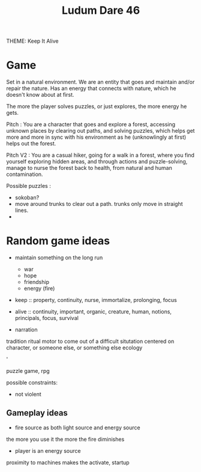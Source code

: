 #+TITLE: Ludum Dare 46

THEME: Keep It Alive

* Game

Set in a natural environment.
We are an entity that goes and maintain and/or repair the nature.
Has an energy that connects with nature, which he doesn't know about at first.

The more the player solves puzzles, or just explores, the more energy he gets.

Pitch : You are a character that goes and explore a forest, accessing unknown places
by clearing out paths, and solving puzzles, which helps get more and more in sync
with his environment as he (unknowlingly at first) helps out the forest.

Pitch V2 : You are a casual hiker, going for a walk in a forest, where you find yourself
exploring hidden areas, and through actions and puzzle-solving, manage to nurse the forest
back to health, from natural and human contamination.


Possible puzzles :
- sokoban?
- move around trunks to clear out a path. trunks only move in straight lines.
- 





* Random game ideas

- maintain something on the long run
    - war
    - hope
    - friendship
    - energy (fire)


- keep :: property, continuity, nurse, immortalize, prolonging, focus
- alive :: continuity, important, organic, creature, human, notions, principals, focus, survival

- narration
tradition
ritual
motor to come out of a difficult situtation
centered on character, or someone else, or something else
ecology

'

puzzle game, rpg

possible constraints:
- not violent

** Gameplay ideas

- fire source as both light source and energy source
the more you use it the more the fire diminishes

- player is an energy source
proximity to machines makes the activate, startup